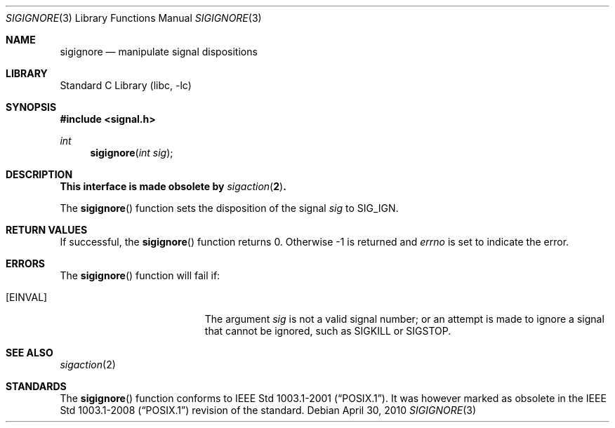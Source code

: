 .\"	sigignore.3,v 1.6 2010/04/30 06:48:20 wiz Exp
.\"
.\" Copyright (c) 2003 The NetBSD Foundation, Inc.
.\" All rights reserved.
.\"
.\" This code is derived from software contributed to The NetBSD Foundation
.\" by Klaus Klein.
.\"
.\" Redistribution and use in source and binary forms, with or without
.\" modification, are permitted provided that the following conditions
.\" are met:
.\" 1. Redistributions of source code must retain the above copyright
.\"    notice, this list of conditions and the following disclaimer.
.\" 2. Redistributions in binary form must reproduce the above copyright
.\"    notice, this list of conditions and the following disclaimer in the
.\"    documentation and/or other materials provided with the distribution.
.\"
.\" THIS SOFTWARE IS PROVIDED BY THE NETBSD FOUNDATION, INC. AND CONTRIBUTORS
.\" ``AS IS'' AND ANY EXPRESS OR IMPLIED WARRANTIES, INCLUDING, BUT NOT LIMITED
.\" TO, THE IMPLIED WARRANTIES OF MERCHANTABILITY AND FITNESS FOR A PARTICULAR
.\" PURPOSE ARE DISCLAIMED.  IN NO EVENT SHALL THE FOUNDATION OR CONTRIBUTORS
.\" BE LIABLE FOR ANY DIRECT, INDIRECT, INCIDENTAL, SPECIAL, EXEMPLARY, OR
.\" CONSEQUENTIAL DAMAGES (INCLUDING, BUT NOT LIMITED TO, PROCUREMENT OF
.\" SUBSTITUTE GOODS OR SERVICES; LOSS OF USE, DATA, OR PROFITS; OR BUSINESS
.\" INTERRUPTION) HOWEVER CAUSED AND ON ANY THEORY OF LIABILITY, WHETHER IN
.\" CONTRACT, STRICT LIABILITY, OR TORT (INCLUDING NEGLIGENCE OR OTHERWISE)
.\" ARISING IN ANY WAY OUT OF THE USE OF THIS SOFTWARE, EVEN IF ADVISED OF THE
.\" POSSIBILITY OF SUCH DAMAGE.
.\"
.Dd April 30, 2010
.Dt SIGIGNORE 3
.Os
.Sh NAME
.Nm sigignore
.Nd manipulate signal dispositions
.Sh LIBRARY
.Lb libc
.Sh SYNOPSIS
.In signal.h
.Ft int
.Fn sigignore "int sig"
.Sh DESCRIPTION
.Bf -symbolic
This interface is made obsolete by
.Xr sigaction 2 .
.Ef
.Pp
The
.Fn sigignore
function sets the disposition of the signal
.Fa sig
to
.Dv SIG_IGN .
.Sh RETURN VALUES
If successful, the
.Fn sigignore
function returns 0.
Otherwise \-1 is returned and
.Va errno
is set to indicate the error.
.Sh ERRORS
The
.Fn sigignore
function will fail if:
.Bl -tag -width Er
.It Bq Er EINVAL
The argument
.Fa sig
is not a valid signal number;
or an attempt is made to ignore a signal that cannot be ignored,
such as
.Dv SIGKILL
or
.Dv SIGSTOP .
.El
.Sh SEE ALSO
.Xr sigaction 2
.Sh STANDARDS
The
.Fn sigignore
function conforms to
.St -p1003.1-2001 .
It was however marked as obsolete in the
.St -p1003.1-2008
revision of the standard.
